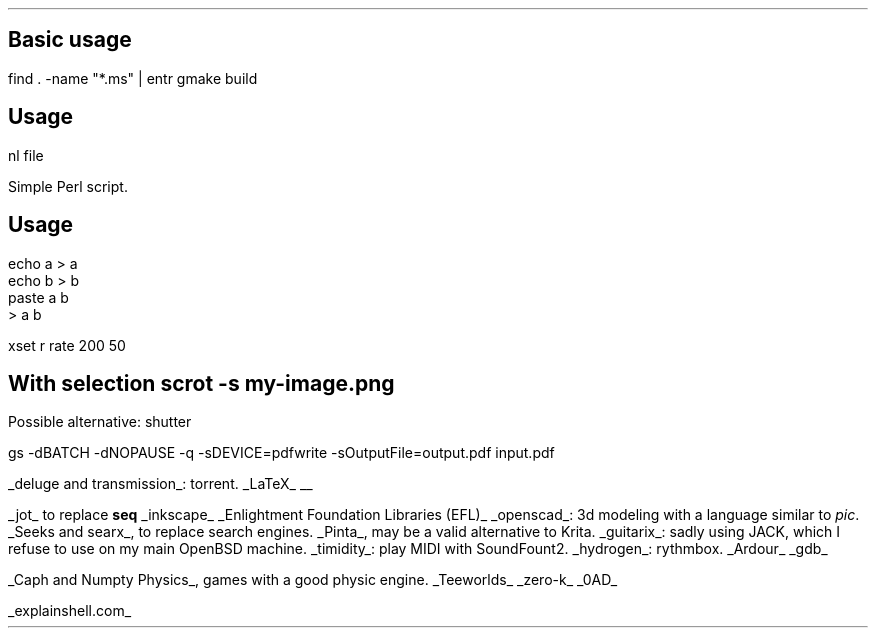 .SECTION Misc
.SUBSECTION Vym: Mind Mapping
.SUBSECTION entr: run command on file change
.SH
Basic usage
.LP
.COMMAND1
find . -name "*.ms" | entr gmake build
.COMMAND2

.SUBSECTION Retroarch: retro gaming

.SUBSECTION nl: add line numbers
.SH
Usage
.LP
.COMMAND1
nl file
.COMMAND2

.SUBSECTION prename: renaming files with regex
Simple Perl script.

.SUBSECTION paste: concat files line-by-line
.SH
Usage
.LP
.COMMAND1
 echo a > a
 echo b > b
 paste a b
 > a b
.COMMAND2

.SUBSECTION Faster key inputs
xset r rate 200 50

.SUBSECTION sxiv: image viewer

.SUBSECTION zathura: pdfviewer

.SUBSECTION mocp: music player

.SUBSECTION scrot: taking screenshots
.SH
With selection
.COMMAND1
scrot -s my-image.png
.COMMAND2
.LP
Possible alternative: shutter

.SUBSECTION gs: compress a PDF
.COMMAND1
gs -dBATCH -dNOPAUSE -q -sDEVICE=pdfwrite -sOutputFile=output.pdf input.pdf
.COMMAND2

.SUBSECTION Kdenlive: (Non Linear) Video Editing
.SUBSECTION Audacity: Audio Editing
.SUBSECTION Krita: Image Editing
.SUBSECTION pointtools: create presentations

.SUBSECTION rtorrent

.SUBSECTION powertop: change power settings on Linux

.SUBSECTION Tools I used to use, still fine
.LP
.BULLET
.UL "deluge and transmission" :
torrent.
.BULLET
.UL "LaTeX"
.BULLET
.UL ""
.ENDBULLET

.SUBSECTION Tools I never (or not often) used but seem fine
.LP
.BULLET
.UL "jot"
to replace
.B seq
.BULLET
.UL inkscape
.BULLET
.UL "Enlightment Foundation Libraries (EFL)"
.BULLET
.UL openscad :
3d modeling with a language similar to
.I pic .
.BULLET
.UL "Seeks and searx" ,
to replace search engines.
.BULLET
.UL Pinta ,
may be a valid alternative to Krita.
.BULLET
.UL guitarix :
sadly using JACK, which I refuse to use on my main OpenBSD machine.
.BULLET
.UL timidity :
play MIDI with SoundFount2.
.BULLET
.UL hydrogen :
rythmbox.
.BULLET
.UL "Ardour"
.BULLET
.UL gdb
.ENDBULLET

.SUBSECTION Games
.LP
.BULLET
.UL "Caph and Numpty Physics" ,
games with a good physic engine.
.BULLET
.UL "Teeworlds"
.BULLET
.UL "zero-k"
.BULLET
.UL "0AD"
.ENDBULLET

.SECTION Websites
.BULLET
.UL "explainshell.com"
.BULLET
.ENDBULLET
